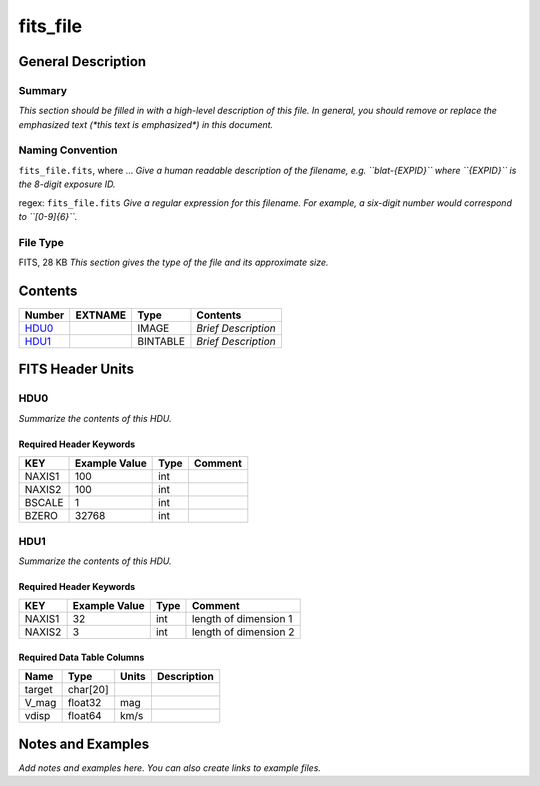 =========
fits_file
=========

General Description
===================

Summary
-------

*This section should be filled in with a high-level description of this file.
In general, you should remove or replace the emphasized text (\*this text
is emphasized\*) in this document.*

Naming Convention
-----------------

``fits_file.fits``, where ...
*Give a human readable description of the filename, e.g.
``blat-{EXPID}`` where ``{EXPID}`` is the 8-digit exposure ID.*

regex: ``fits_file.fits``
*Give a regular expression for this filename.
For example, a six-digit number would correspond to ``[0-9]{6}``.*

File Type
---------

FITS, 28 KB  *This section gives the type of the file and its approximate size.*

Contents
========

====== ======= ======== ===================
Number EXTNAME Type     Contents           
====== ======= ======== ===================
HDU0_          IMAGE    *Brief Description*
HDU1_          BINTABLE *Brief Description*
====== ======= ======== ===================


FITS Header Units
=================

HDU0
----

*Summarize the contents of this HDU.*

Required Header Keywords
~~~~~~~~~~~~~~~~~~~~~~~~

====== ============= ==== =======
KEY    Example Value Type Comment
====== ============= ==== =======
NAXIS1 100           int
NAXIS2 100           int
BSCALE 1             int
BZERO  32768         int
====== ============= ==== =======

HDU1
----

*Summarize the contents of this HDU.*

Required Header Keywords
~~~~~~~~~~~~~~~~~~~~~~~~

====== ============= ==== =====================
KEY    Example Value Type Comment
====== ============= ==== =====================
NAXIS1 32            int  length of dimension 1
NAXIS2 3             int  length of dimension 2
====== ============= ==== =====================

Required Data Table Columns
~~~~~~~~~~~~~~~~~~~~~~~~~~~

====== ======== ======== ===========
Name   Type     Units    Description
====== ======== ======== ===========
target char[20]
V_mag  float32  mag
vdisp  float64  km/s
====== ======== ======== ===========


Notes and Examples
==================

*Add notes and examples here.  You can also create links to example files.*

